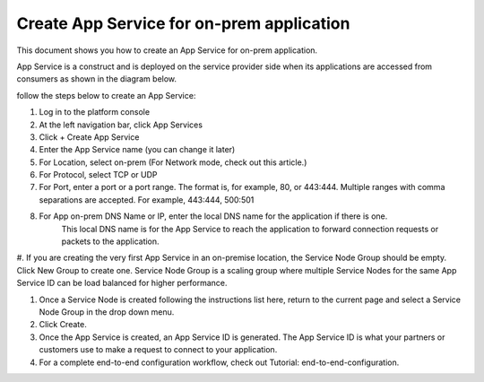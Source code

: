 ======================================================
Create App Service for on-prem application
======================================================


This document shows you how to create an App Service for on-prem application. 


App Service is a construct and is deployed on the service provider side when its applications are accessed from 
consumers as shown in the diagram below. 

|on-prem-app|


follow the steps below to create an App Service:


1. Log in to the platform console

#. At the left navigation bar, click App Services

#. Click + Create App Service

#. Enter the App Service name (you can change it later) 

#. For Location, select on-prem (For Network mode, check out this article.)

#. For Protocol, select TCP or UDP

#. For Port, enter a port or a port range. The format is, for example, 80, or 443:444. Multiple ranges with comma separations are accepted. For example, 443:444, 500:501

#. For App on-prem DNS Name or IP, enter the local DNS name for the application if there is one. 
    This local DNS name is for the App Service to reach the application to forward connection requests or 
    packets to the application. 

#. If you are creating the very first App Service in an on-premise location, the Service Node Group should be empty. Click New Group to create one. Service Node Group is a scaling 
group where multiple Service Nodes for the same App Service ID can be load balanced for higher performance. 

#. Once a Service Node is created following the instructions list here, return to the current page and select a Service Node Group in the drop down menu. 

#. Click Create.

#. Once the App Service is created, an App Service ID is generated. The App Service ID is what your partners or customers use to make a request to connect to your application. 

#. For a complete end-to-end configuration workflow, check out Tutorial: end-to-end-configuration.  


.. |on-prem-app| image:: media/on-prem-app.png
    :scale: 50%
